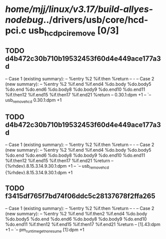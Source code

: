 #+TODO: TODO CHECK | BUG DUP
* /home/mjj/linux/v3.17/build-allyes-nodebug/../drivers/usb/core/hcd-pci.c usb_hcd_pci_remove [0/3]
** TODO d4b472c30b710b19532453f60d4e449ace177a3d
   -- Case 1 (existing summary):
   --     %entry %2 %if.then %return
   --         -
   -- Case 2 (new summary):
   --     %entry %2 %if.end %if.end4 %do.body %do.body5 %do.end %do.end6 %do.body8 %do.body9 %do.end10 %do.end11 %if.then12 %if.end15 %if.then17 %if.end21 %return
   --         0.30.1:dpm +1
   --         `-- usb_remove_hcd 0.30.1:dpm +1
** TODO d4b472c30b710b19532453f60d4e449ace177a3d
   -- Case 1 (existing summary):
   --     %entry %2 %if.then %return
   --         -
   -- Case 2 (new summary):
   --     %entry %2 %if.end %if.end4 %do.body %do.body5 %do.end %do.end6 %do.body8 %do.body9 %do.end10 %do.end11 %if.then12 %if.end15 %if.then17 %if.end21 %return
   --         {%rhdev}.8.15.3.14.9.30.1:dpm +1
   --         `-- usb_remove_hcd {%rhdev}.8.15.3.14.9.30.1:dpm +1
** TODO f3415df765f7bd74f06ddc5c28137678f2ffa265
   -- Case 1 (existing summary):
   --     %entry %2 %if.then %return
   --         -
   -- Case 2 (new summary):
   --     %entry %2 %if.end %if.then2 %if.end4 %do.body %do.body5 %do.end %do.end6 %do.body8 %do.body9 %do.end10 %do.end11 %if.then12 %if.end15 %if.then17 %if.end21 %return
   --         [1].43:dpm +1
   --         `-- pm_runtime_get_noresume [1]:dpm +1
